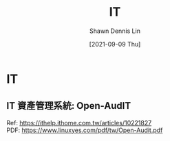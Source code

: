 #+STARTUP: overview
#+OPTIONS: \n:t

#+HUGO_BASE_DIR: ~/shdennlin-wiki/wiki.shdennlin.com
#+HUGO_SECTION: /engineering/
#+EXPORT_FILE_NAME:	IT

#+TITLE:	IT
#+AUTHOR:	Shawn Dennis Lin
#+EMAIL:	ShawnDennisLin@gmail.com
#+DATE:	[2021-09-09 Thu]

* IT
**  IT 資產管理系統: Open-AudIT 
Ref: https://ithelp.ithome.com.tw/articles/10221827
PDF: https://www.linuxyes.com/pdf/tw/Open-Audit.pdf

